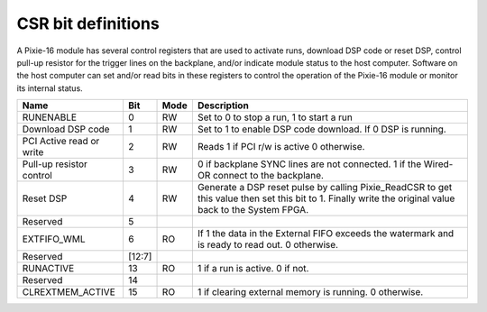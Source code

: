 CSR bit definitions
###################

A Pixie-16 module has several control registers that are used to
activate runs, download DSP code or reset DSP, control pull-up resistor
for the trigger lines on the backplane, and/or indicate module status to
the host computer. Software on the host computer can set and/or read
bits in these registers to control the operation of the Pixie-16 module
or monitor its internal status.

+---------------------------+---------+------+---------------------------------+
| Name                      | Bit     | Mode | Description                     |
+===========================+=========+======+=================================+
| RUNENABLE                 | 0       | RW   | Set to 0 to stop a run, 1 to    |
|                           |         |      | start a run                     |
+---------------------------+---------+------+---------------------------------+
| Download DSP code         | 1       | RW   | Set to 1 to enable DSP code     |
|                           |         |      | download. If 0 DSP is running.  |
+---------------------------+---------+------+---------------------------------+
| PCI Active read or write  | 2       | RW   | Reads 1 if PCI r/w is active    |
|                           |         |      | 0 otherwise.                    |
+---------------------------+---------+------+---------------------------------+
| Pull-up resistor control  | 3       | RW   | 0 if backplane SYNC lines are   |
|                           |         |      | not connected. 1 if the Wired-OR|
|                           |         |      | connect to the backplane.       |
+---------------------------+---------+------+---------------------------------+
| Reset DSP                 | 4       | RW   | Generate a DSP reset pulse by   |
|                           |         |      | calling Pixie_ReadCSR to get    |
|                           |         |      | this value then set this bit to |
|                           |         |      | 1. Finally write the original   |
|                           |         |      | value back to the System FPGA.  |
+---------------------------+---------+------+---------------------------------+
| Reserved                  | 5       |      |                                 |
+---------------------------+---------+------+---------------------------------+
| EXTFIFO_WML               | 6       | RO   | If 1 the data in the External   |
|                           |         |      | FIFO exceeds the watermark and  |
|                           |         |      | is ready to read out.           |
|                           |         |      | 0 otherwise.                    |
+---------------------------+---------+------+---------------------------------+
| Reserved                  | [12:7]  |      |                                 |
+---------------------------+---------+------+---------------------------------+
| RUNACTIVE                 | 13      | RO   | 1 if a run is active. 0 if not. |
+---------------------------+---------+------+---------------------------------+
| Reserved                  | 14      |      |                                 |
+---------------------------+---------+------+---------------------------------+
| CLREXTMEM_ACTIVE          | 15      | RO   | 1 if clearing external memory   |
|                           |         |      | is running. 0 otherwise.        |
+---------------------------+---------+------+---------------------------------+

